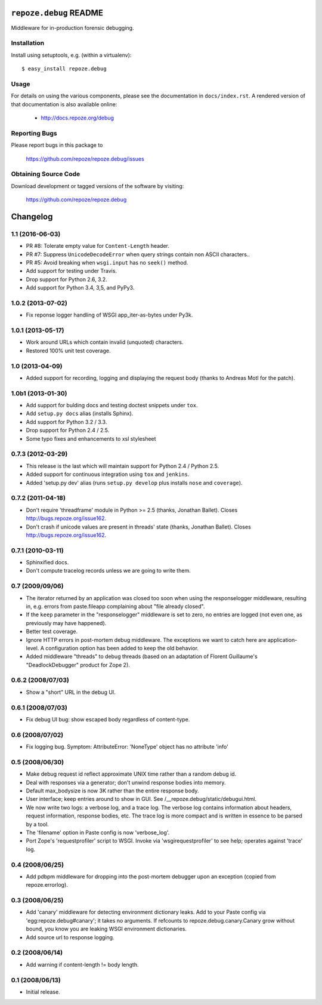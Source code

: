 ``repoze.debug`` README
=======================

.. image:: https://pypip.in/version/repoze.debug/badge.svg?style=flat
    :target: https://pypi.python.org/pypi/repoze.debug/
    :alt: Latest Version

.. image:: https://travis-ci.org/repoze/repoze.debug.png?branch=master
        :target: https://travis-ci.org/repoze/repoze.debug

.. image:: https://readthedocs.org/projects/repozedebug/badge/?version=latest
        :target: http://repozedebug.readthedocs.org/en/latest/ 
        :alt: Documentation Status

Middleware for in-production forensic debugging.

Installation
------------

Install using setuptools, e.g. (within a virtualenv)::

 $ easy_install repoze.debug


Usage
-----

For details on using the various components, please see the
documentation in ``docs/index.rst``.  A rendered version of that documentation
is also available online:

 - http://docs.repoze.org/debug


Reporting Bugs 
--------------

Please report bugs in this package to

  https://github.com/repoze/repoze.debug/issues


Obtaining Source Code
---------------------

Download development or tagged versions of the software by visiting:

  https://github.com/repoze/repoze.debug



Changelog
=========

1.1 (2016-06-03)
----------------

- PR #8:  Tolerate empty value for ``Content-Length`` header.

- PR #7:  Suppress ``UnicodeDecodeError`` when query strings contain non
  ASCII characters..

- PR #5:  Avoid breaking when ``wsgi.input`` has no ``seek()`` method.

- Add support for testing under Travis.

- Drop support for Python 2.6, 3.2.

- Add support for Python 3.4, 3,5, and PyPy3.

1.0.2 (2013-07-02)
------------------

- Fix reponse logger handling of WSGI app_iter-as-bytes under Py3k.

1.0.1 (2013-05-17)
------------------

- Work around URLs which contain invalid (unquoted) characters.

- Restored 100% unit test coverage.

1.0 (2013-04-09)
----------------

- Added support for recording, logging and displaying the request body
  (thanks to Andreas Motl for the patch).

1.0b1 (2013-01-30)
------------------

- Add support for bulding docs and testing doctest snippets under ``tox``.

- Add ``setup.py docs`` alias (installs Sphinx).

- Add support for Python 3.2 / 3.3.

- Drop support for Python 2.4 / 2.5.

- Some typo fixes and enhancements to xsl stylesheet

0.7.3 (2012-03-29)
------------------

- This release is the last which will maintain support for Python 2.4 /
  Python 2.5.

- Added support for continuous integration using ``tox`` and ``jenkins``.

- Added 'setup.py dev' alias (runs ``setup.py develop`` plus installs
  ``nose`` and ``coverage``).

0.7.2 (2011-04-18)
------------------

- Don't require 'threadframe' module in Python >= 2.5 (thanks, Jonathan
  Ballet).  Closes http://bugs.repoze.org/issue162.

- Don't crash if unicode values are present in threads' state (thanks,
  Jonathan Ballet).  Closes http://bugs.repoze.org/issue162.

0.7.1 (2010-03-11)
------------------

- Sphinxified docs.

- Don't compute tracelog records unless we are going to write them.


0.7 (2009/09/06)
----------------

- The iterator returned by an application was closed too soon when
  using the responselogger middleware, resulting in, e.g. errors from
  paste.fileapp complaining about "file already closed".

- If the ``keep`` parameter in the "responselogger" middleware is set
  to zero, no entries are logged (not even one, as previously may have
  happened).

- Better test coverage.

- Ignore HTTP errors in post-mortem debug middleware. The exceptions
  we want to catch here are application-level. A configuration option
  has been added to keep the old behavior.

- Added middleware "threads" to debug threads (based on an adaptation
  of Florent Guillaume's "DeadlockDebugger" product for Zope 2).

0.6.2 (2008/07/03)
------------------

- Show a "short" URL in the debug UI.

0.6.1 (2008/07/03)
------------------

- Fix debug UI bug: show escaped body regardless of content-type.

0.6 (2008/07/02)
----------------

- Fix logging bug.  Symptom: AttributeError: 'NoneType' object has no
  attribute 'info'

0.5 (2008/06/30)
----------------

- Make debug request id reflect approximate UNIX time rather than a
  random debug id.

- Deal with responses via a generator; don't unwind response bodies
  into memory.

- Default max_bodysize is now 3K rather than the entire response
  body.

- User interface; keep entries around to show in GUI.  See
  /__repoze.debug/static/debugui.html.

- We now write two logs: a verbose log, and a trace log.  The verbose
  log contains information about headers, request information,
  response bodies, etc.  The trace log is more compact and is written
  in essence to be parsed by a tool.

- The 'filename' option in Paste config is now 'verbose_log'.

- Port Zope's 'requestprofiler' script to WSGI.  Invoke via
  'wsgirequestprofiler' to see help; operates against 'trace' log.

0.4 (2008/06/25)
----------------

- Add pdbpm middleware for dropping into the post-mortem debugger upon
  an exception (copied from repoze.errorlog).

0.3 (2008/06/25)
----------------

- Add 'canary' middleware for detecting environment dictionary leaks.
  Add to your Paste config via 'egg:repoze.debug#canary'; it takes no
  arguments.  If refcounts to repoze.debug.canary.Canary grow without
  bound, you know you are leaking WSGI environment dictionaries.

- Add source url to response logging.

0.2 (2008/06/14)
----------------

- Add warning if content-length != body length.

0.1 (2008/06/13)
----------------

- Initial release.




